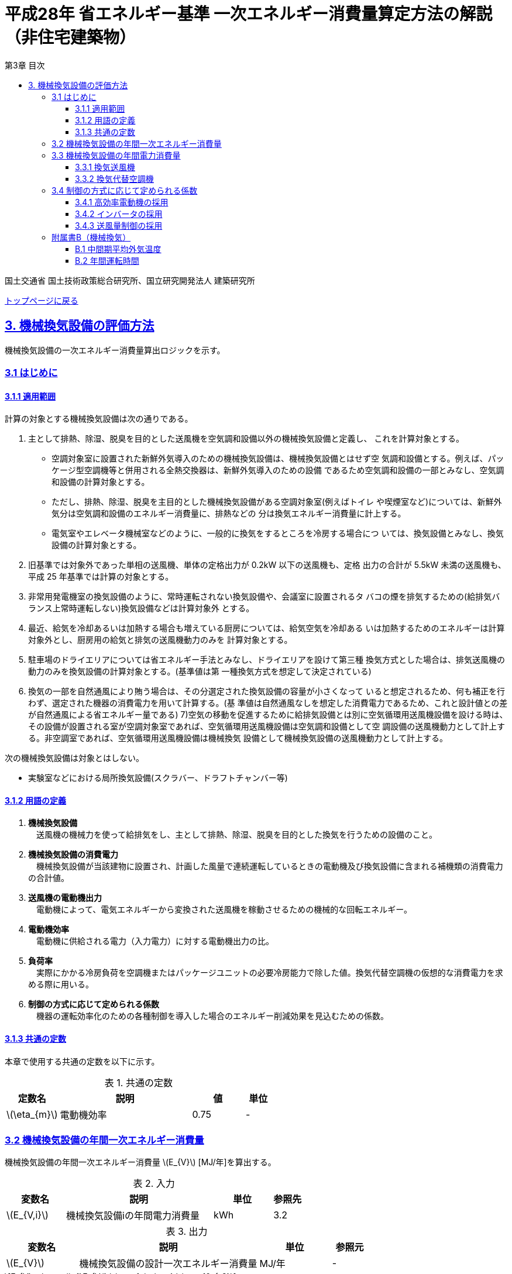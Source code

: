 :lang: ja
:doctype: book
:toc: left
:toclevels: 4
:toc-title: 第3章 目次
:sectnums!:
:sectnumlevels: 4
:sectlinks:
:linkattrs:
:icons: font
:source-highlighter: coderay
:example-caption: 例
:table-caption: 表
:figure-caption: 図
:docname: = 平成28年省エネルギー基準一次エネルギー消費量算定方法の解説（非住宅建築物）
:stem: latexmath
:xrefstyle: short

= 平成28年 省エネルギー基準 一次エネルギー消費量算定方法の解説（非住宅建築物）

国土交通省 国土技術政策総合研究所、国立研究開発法人 建築研究所

link:./index.html[トップページに戻る]

== 3. 機械換気設備の評価方法

機械換気設備の一次エネルギー消費量算出ロジックを示す。

=== 3.1 はじめに

==== 3.1.1 適用範囲

計算の対象とする機械換気設備は次の通りである。

. 主として排熱、除湿、脱臭を目的とした送風機を空気調和設備以外の機械換気設備と定義し、 これを計算対象とする。

* 空調対象室に設置された新鮮外気導入のための機械換気設備は、機械換気設備とはせず空 気調和設備とする。例えば、パッケージ型空調機等と併用される全熱交換器は、新鮮外気導入のための設備 であるため空気調和設備の一部とみなし、空気調和設備の計算対象とする。

* ただし、排熱、除湿、脱臭を主目的とした機械換気設備がある空調対象室(例えばトイレ や喫煙室など)については、新鮮外気分は空気調和設備のエネルギー消費量に、排熱などの 分は換気エネルギー消費量に計上する。

* 電気室やエレベータ機械室などのように、一般的に換気をするところを冷房する場合につ いては、換気設備とみなし、換気設備の計算対象とする。

. 旧基準では対象外であった単相の送風機、単体の定格出力が 0.2kW 以下の送風機も、定格 出力の合計が 5.5kW 未満の送風機も、平成 25 年基準では計算の対象とする。

. 非常用発電機室の換気設備のように、常時運転されない換気設備や、会議室に設置されるタ バコの煙を排気するための(給排気バランス上常時運転しない)換気設備などは計算対象外 とする。

. 最近、給気を冷却あるいは加熱する場合も増えている厨房については、給気空気を冷却ある いは加熱するためのエネルギーは計算対象外とし、厨房用の給気と排気の送風機動力のみを 計算対象とする。

. 駐車場のドライエリアについては省エネルギー手法とみなし、ドライエリアを設けて第三種 換気方式とした場合は、排気送風機の動力のみを換気設備の計算対象とする。(基準値は第 一種換気方式を想定して決定されている)

. 換気の一部を自然通風により賄う場合は、その分選定された換気設備の容量が小さくなって いると想定されるため、何も補正を行わず、選定された機器の消費電力を用いて計算する。(基 準値は自然通風なしを想定した消費電力であるため、これと設計値との差が自然通風による省エネルギー量である) 7)空気の移動を促進するために給排気設備とは別に空気循環用送風機設備を設ける時は、その設備が設置される室が空調対象室であれば、空気循環用送風機設備は空気調和設備として空 調設備の送風機動力として計上する。非空調室であれば、空気循環用送風機設備は機械換気 設備として機械換気設備の送風機動力として計上する。


次の機械換気設備は対象とはしない。  

* 実験室などにおける局所換気設備(スクラバー、ドラフトチャンバー等)

==== 3.1.2 用語の定義

. *機械換気設備* +
　送風機の機械力を使って給排気をし、主として排熱、除湿、脱臭を目的とした換気を行うための設備のこと。

. *機械換気設備の消費電力* +
　機械換気設備が当該建物に設置され、計画した風量で連続運転しているときの電動機及び換気設備に含まれる補機類の消費電力の合計値。

. *送風機の電動機出力* +
　電動機によって、電気エネルギーから変換された送風機を稼動させるための機械的な回転エネルギー。

. *電動機効率* +
　電動機に供給される電力（入力電力）に対する電動機出力の比。

. *負荷率* +
　実際にかかる冷房負荷を空調機またはパッケージユニットの必要冷房能力で除した値。換気代替空調機の仮想的な消費電力を求める際に用いる。

. *制御の方式に応じて定められる係数* +
　機器の運転効率化のための各種制御を導入した場合のエネルギー削減効果を見込むための係数。

==== 3.1.3 共通の定数

本章で使用する共通の定数を以下に示す。

.共通の定数
[options="header", cols="2,5,2,1"]
|=================================
|定数名| 説明| 値| 単位|
stem:[\eta_{m}]| 電動機効率|0.75 | - |
|=================================


=== 3.2 機械換気設備の年間一次エネルギー消費量

機械換気設備の年間一次エネルギー消費量 stem:[E_{V}] [MJ/年]を算出する。

.入力
[options="header", cols="2,5,2,1"]
|=================================
|変数名|説明|単位|参照先|
stem:[E_{V,i}]|機械換気設備iの年間電力消費量|kWh|3.2|
|=================================

.出力
[options="header", cols="2,5,2,1"]
|=================================
|変数名|説明|単位|参照元|
stem:[E_{V}]|機械換気設備の設計一次エネルギー消費量|MJ/年|-|
|=================================

====
[stem]
++++
E_{V} = \sum_{i=1}E_{V,i} \times f_{prim,e} \times 10^{-3}
++++
====

=== 3.3 機械換気設備の年間電力消費量

==== 3.3.1 換気送風機

.入力
[options="header", cols="2,5,2,1"]
|=================================
|変数名|説明|単位|参照先|
stem:[P_{V,motor,rated,i}]|機械換気設備iの電動機定格出力|kW|様式3-1：③電動機定格出力|
stem:[f_{V,ctrl,i}]|機械換気設備iの制御方法に応じて定められる係数|-|3.4|
stem:[T_{V,i,r}]|機械換気設備iが接続する室rの年間運転時間|時間|B.2|
|=================================

.出力
[options="header", cols="2,5,2,1"]
|=================================
|変数名|説明|単位|参照元|
stem:[E_{V,i}]|機械換気設備iの年間電力消費量|kWh|3.2|
|=================================

====
[stem]
++++
E_{V,i} = \frac{ P_{V,motor,rated,i} \times f_{V,ctrl,i} }{ \eta_{m} } \times \max_{r}( T_{V,i,r} )
++++
====


==== 3.3.2 換気代替空調機

電気室やエレベータ機械室などのように、一般的に換気をするところを空調機やパッケージユニットを利用して冷房を行う場合については、次式により年間電力消費量 stem:[E_{V,i}] [kWh]を求める。

.入力
[options="header", cols="2,5,2,1"]
|=================================
|変数名|説明|単位|参照先|
stem:[RoomType_{V_{AC},i}]|換気代替空調機iによる換気対象室の用途|-|様式3-3：②換気対象室の用途|
stem:[q_{V_{AC},c,i}]|換気代替空調機iの必要冷却能力|kW|様式3-3：③必要冷却能力|
stem:[\eta_{V_{AC},sys,prime,i}]|換気代替空調機iの熱源システムCOP（一次エネルギー換算）|-|様式3-4：④熱源効率（一次換算）|
stem:[P_{V_{AC},pump,rated,i}]|換気代替空調機iのポンプの定格電動機出力|kW|様式3-3：⑤ポンプ定格出力|
stem:[P_{V_{AC},motor,rated,i}]|換気代替空調機iの送風機の電動機定格出力|kW|様式3-3：⑧電動機定格出力|

stem:[Type_{V,i,j}]|換気代替空調機iと併用される送風機jの種類|-|様式3-3：⑥送風機の種類|
stem:[V_{V,design,i,j}]|換気代替空調機iと併用される送風機jの設計風量|m^3^/h|様式3-3：⑦設計風量|
stem:[P_{V,motor,rated,i,j}]|換気代替空調機iと併用される換気送風機jの定格電動機出力|kW|様式3-3：⑧電動機定格出力|

stem:[f_{V_{AC},ctrl,i}]|換気代替空調機iの制御方法に応じて定められる係数|-|3.4|
stem:[f_{V,ctrl,i,j}]|換気代替空調機iと併用される換気送風機jに採用される制御方式に応じて定められる係数|-|3.4|

stem:[\theta_{oa,m}]|中間期平均外気温度|℃|B.1|
stem:[T_{V,i,r}]|換気代替空調機iが接続する室rの年間運転時間|時間|B.2|
|=================================

.出力
[options="header", cols="2,5,2,1"]
|=================================
|変数名|説明|単位|参照元|
stem:[E_{V,i}]|機械換気設備iの年間電力消費量|kWh|3.2|
|=================================

====
[stem]
++++
E_{V,i} = ( P_{Vac,i} + P_{V_{AC},motor,i} + P'_{V,motor,i} ) \times \max_{r} ( T_{V,i,r} )
++++

[stem]
++++
P_{V_{AC},i} = (\frac{ q_{V_{AC},c,i} \times R_{V_{AC},load,i} }{ 2.71 \times \eta_{V_{AC},sys,prime,i} } +  \frac{ P_{V_{AC},pump,rated,i} }{ \eta_{m} } ) \times R_{V_{AC},operate,i}
++++

[stem]
++++
P_{V_{AC},motor,i} = \sum_{j=1} ( \frac{ P_{V_{AC},motor,rated,i,j} \times f_{V_{AC},ctrl,i,j} }{ \eta_{m} } ) \times R_{V_{AC},operate,i}
++++

[stem]
++++
P'_{V,motor,i} = \sum_{j=1} ( \frac{ P_{V,motor,rated,i,j} \times f_{V,ctrl,i,j} }{ \eta_{m} } \times R_{V,operate,i,j} )
++++
====


換気代替空調機iの年間平均負荷率 stem:[R_{V_{AC},load,i}]　は下表より求める。

.換気対象室の用途に応じた換気代替空調機の年間平均負荷率
// [options="header", cols="2,2"]
[options="header", cols="2*"]
|===
|換気対象室の用途 stem:[RoomType_{V,i}]
|年間平均負荷率 stem:[R_{V_{AC},load,i}]

|電気室
|0.6

|機械室
|0.6

|エレベータ機械室
|0.3

|その他
|1.00
|===


換気代替空調機iの稼働率 stem:[R_{V_{AC},operate,i}] 、換気代替空調機iと併用される送風機の稼働率 stem:[R_{V,operate,i,j}] は下表より求める。

.換気代替空調機および併用する送風機の年間稼働率
[options="header", cols="5,2,2"]
|===
|適用条件
|換気代替空調機の年間稼働率 stem:[R_{V_{AC},operate,i}]
|併用する送風機の年間稼働率 stem:[R_{V,operate,i,j}]

|「換気代替空調機iと併用される送風機jの外気導入量」が「外気冷房に必要な外気導入量」より大きい場合
|0.35
|0.65

|上記以外
|1.00
|1.00
|===

ここで、「換気代替空調機iと併用される送風機jの外気導入量」は下表のように求める。

.換気代替空調機iと併用される送風機の外気導入量
[options="header", cols="4,3"]
|===
|適用条件
|換気代替空調機iと併用される送風機jの外気導入量

|送風機の種類が「給気」である送風機が1台以上ある場合
|送風機の種類が「給気」である送風機の「設計風量」の合計値

|送風機の種類が「給気」が１台もなく、送風機の種類が「排気」である送風機が１台以上ある場合
|送風機の種類が「排気」である送風機の「設計風量」の合計値

|上記以外
|0
|===

外気冷房に必要な外気導入量 stem:[V_{AC,oacool,i}] は次式により求める。

====
[stem]
++++
V_{AC,oacool,i} =  \frac{ 1000 \times q_{AC,c,i} }{ 0.33 \times ( 40 - \theta_{oa,m} ) }
++++
====

なお、換気代替空調機iの必要冷却能力の決定方法について、以下のルールを設ける。

** 電気室等において、設置される機器の能力に余裕を見込んでいる場合は、必要とされる能力を算出し、この値を入力してもよい。
例えば故障時の対応として必要冷房能力 100%の機器が2台設置されている場合は、1台分のみ能力を入力してもよい。
ただし、この必要能力の算出根拠は別途提出する必要がある。

** エレベータ機械室については、昇降機メーカー等が算出した設計発熱量を用いても良い。
ただし、算出根拠は別途提出する必要がある。



=== 3.4 制御の方式に応じて定められる係数

機械換気設備の運転効率化のための各種措置について、次のように3つのカテゴリに分類し、それぞれ講じた措置の種類に応じて、係数 stem:[f_{V,ctrl,motor,i}] 、stem:[f_{V,ctrl,inverter,i}] 、stem:[f_{V,ctrl,type,i}] の値を定める。同じカテゴリの中から重複して係数を採用することはできず、各カテゴリの中から何れか1つを選択して値を決定する。

.入力
[options="header", cols="2,5,2,1"]
|=================================
|変数名|説明|単位|参照先|
stem:[f_{V,ctrl,motor,i}]|高効率電動機の有無によって決まる係数|-|3.4.1|
stem:[f_{V,ctrl,inverter,i}]|インバータの有無によって決まる係数|-|3.4.2|
stem:[f_{V,ctrl,type,i}]|送風量制御の種類によって決まる係数|-|3.4.3|
|=================================

.出力
[options="header", cols="2,5,2,1"]
|=================================
|変数名|説明|単位|参照元|
stem:[f_{V,ctrl,i}]|機械換気設備iの制御方法に応じて定められる係数|-|3.3.1, 3.3.2|
|=================================

エネルギー消費量計算に用いる係数 は次式で求める。

====
[stem]
++++
f_{V,ctrl,i} = f_{V,ctrl,motor,i} \times f_{V,ctrl,inverter,i} \times F_{V,ctrl,type,i}
++++
====

==== 3.4.1 高効率電動機の採用

下表に示すとおり、高効率電動機を採用していない場合は「無」の係数を、高効率電動機を採用している場合は「有」の係数を適用する。 + 
選択肢が指定されていない（入力シートの当該欄が空欄である）場合は「無」が選択されたものとする。

.高効率電動機の採用による係数
[options="header", cols="1,6,2"]
|===
|選択肢
|適用
|高効率電動機の有無によって決まる係数 stem:[f_{V,ctrl,motor,i}]

|有
|JIS C 4212に準拠した低圧三相かご形誘導電動機が採用されている場合
|0.95

|無
|上記以外
|1.00
|===


電動機効率 は 0.75 を想定しているので、高効率電動機とは0.79（ stem:[= \frac{0.75}{0.95}] ）程度の効率を想定していることになる。


==== 3.4.2 インバータの採用

下表に示す通り、インバータを採用していない場合は「無」の係数を、インバータを採用している場合は「有」の係数を適用する。 + 
選択肢が指定されていない（入力シートの当該欄が空欄である）場合は「無」が選択されたものとする。


.インバータの採用による係数
[options="header", cols="1,6,2"]
|===
|選択肢
|適用
|インバータの有無によって決まる係数 stem:[f_{V,ctrl,inverter,i}]

|有|ンバータが設置されている場合。ただし、自動制御が行われておらず固定周波数で運用する場合も含まれる
|0.60

|無
|上記以外
|1.00
|===


なお、インバータによる回転数の自動制御が行われておらずに固定周波数で運用する場合も「有」を適用して良い。


==== 3.4.3 送風量制御の採用

下表に示す通り、CO濃度制御やCO~2~濃度制御を採用している場合は「CO・CO~2~濃度制御」の係数を、
室内温度により送風機制御を行っている場合は「温度制御」の係数を、これらの制御を行っていない場合は「無」の係数を適用する。 + 
選択肢が指定されていない（入力シートの当該欄が空欄である）場合は「無」が選択されたものとする。

.送風機制御の採用による係数
[options="header", cols="2,5,2"]
|===
|選択肢
|適用
|送風量制御の種類によって決まる係数 stem:[f_{V,ctrl,type,i}]

|CO・CO~2~濃度制御
|駐車場などにおいてCO濃度やCO~2~濃度により送風機制御を行っている場合
|0.60

|温度制御
|電気室などにおいて室内温度により送風機制御を行っている場合
|0.70

|無
|上記以外
|1.00
|===



=== 附属書B（機械換気）

==== B.1 中間期平均外気温度

中間期平均外気温度 stem:[\theta_{oa,m}] は地域区分毎に下表で定められる。

.入力
[options="header", cols="2,5,2,2"]
|=================================
|変数名|説明|単位|参照先|
stem:[ClimateZone]|評価対象建築物の所在地の地域区分|-|様式0：⑤省エネ基準地域区分|
|=================================

.出力
[options="header", cols="2,5,2,2"]
|=================================
|変数名|説明|単位|参照先|
stem:[\theta_{oa,m}]|中間期平均外気温度|℃|3.3.2|
|=================================

.中間期平均外気温
[options="header", cols="2,2"]
|===
|地域|中間期平均外気温度 stem:[\theta_{oa,m}]
|1地域|22.7
|2地域|22.5
|3地域|24.7
|4地域|27.1
|5地域|26.7
|6地域|27.5
|7地域|25.8
|8地域|26.2
|===


==== B.2 年間運転時間

機械換気設備の年間運転時間は、室用語毎に標準室使用条件によって定められている。
標準室使用条件は次のファイルにて規定されており、対象室の建物用途・室用途に応じて該当するスケジュールを抽出する。

* 建物用途・室用途の一覧： link:https://github.com/WEBPRO-NR/BESJP_Webpro_RouteB/blob/dev/database/ROOM_NAME.csv[ROOM_NAME.csv]
* 運転時間の参照値： link:https://github.com/WEBPRO-NR/BESJP_Webpro_RouteB/blob/dev/database/ROOM_SPEC_H28.csv[ROOM_SPEC_H28.csv]


.入力
[options="header", cols="2,5,2,2"]
|=================================
|変数名|説明|単位|参照先|
stem:[BuildingType]|建物用途|-|様式3-1：①建物用途・室用途|
stem:[RoomType_{i}]|室iの室用途|-|様式3-1：①建物用途・室用途|
|=================================

.出力
[options="header", cols="2,5,2,2"]
|=================================
|変数名|説明|単位|参照先|
stem:[T_{V,i,r}]|室rに接続する機械換気設備iの年間運転時間|時間|2.7.8|
|=================================

* データベースの検索キーを取得する。

建物用途 stem:[BuildingType] と室用途 stem:[RoomType_i] を用いて、ROOM_NAME.csvより検索キーを取得する。
====
例）建物用途が「事務所等」で室用途が「事務室」の場合、検索キーは「O-1」となる。
====

* 年間運転時間を取得する。

検索キーを用いて、ROOM_SPEC.csvより「年間換気時間」の列の該当する値を年間運転時間として取得する。
====
例）検索キーが「O-1」の場合、年間運転時間は「0」となる。
====
